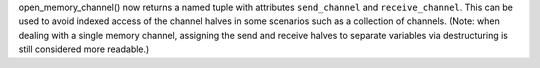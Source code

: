open_memory_channel() now returns a named tuple with attributes ``send_channel``
and ``receive_channel``.  This can be used to avoid indexed access of the
channel halves in some scenarios such as a collection of channels.  (Note: when
dealing with a single memory channel, assigning the send and receive halves
to separate variables via destructuring is still considered more readable.)
